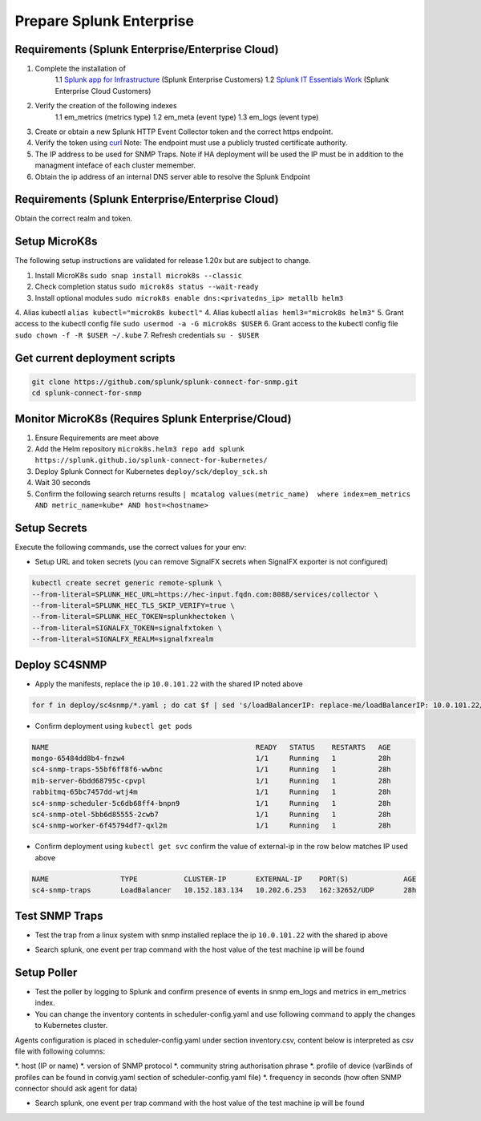 .. Getting Started

Prepare Splunk Enterprise
===================================================

Requirements (Splunk Enterprise/Enterprise Cloud)
---------------------------------------------------

1. Complete the installation of 
    1.1 `Splunk app for Infrastructure <https://docs.splunk.com/Documentation/InfraApp/latest/Install/About>`_ (Splunk Enterprise Customers)
    1.2 `Splunk IT Essentials Work <https://docs.splunk.com/Documentation/ITE/latest/Work/Overview>`_ (Splunk Enterprise Cloud Customers)
2. Verify the creation of the following indexes
    1.1 em_metrics (metrics type)
    1.2 em_meta (event type)
    1.3 em_logs (event type)
3. Create or obtain a new Splunk HTTP Event Collector token and the correct https endpoint.
4. Verify the token using `curl <https://docs.splunk.com/Documentation/Splunk/8.1.3/Data/FormateventsforHTTPEventCollector>`_ Note: The endpoint must use a publicly trusted certificate authority.
5. The IP address to be used for SNMP Traps. Note if HA deployment will be used the IP must be in addition to the managment inteface of each cluster memember.
6. Obtain the ip address of an internal DNS server able to resolve the Splunk Endpoint

Requirements (Splunk Enterprise/Enterprise Cloud)
---------------------------------------------------

Obtain the correct realm and token.

Setup MicroK8s
---------------------------------------------------

The following setup instructions are validated for release 1.20x but are subject to change.

1. Install MicroK8s ``sudo snap install microk8s --classic``
2. Check completion status ``sudo microk8s status --wait-ready``
3. Install optional modules ``sudo microk8s enable dns:<privatedns_ip> metallb helm3``
4. Alias kubectl ``alias kubectl="microk8s kubectl"``
4. Alias kubectl ``alias heml3="microk8s helm3"``
5. Grant access to the kubectl config file ``sudo usermod -a -G microk8s $USER``
6. Grant access to the kubectl config file ``sudo chown -f -R $USER ~/.kube``
7. Refresh credentials ``su - $USER``

Get current deployment scripts
---------------------------------------------------

.. code-block:: bash

   git clone https://github.com/splunk/splunk-connect-for-snmp.git
   cd splunk-connect-for-snmp

Monitor MicroK8s (Requires Splunk Enterprise/Cloud)
---------------------------------------------------

1. Ensure Requirements are meet above
2. Add the Helm repository ``microk8s.helm3 repo add splunk https://splunk.github.io/splunk-connect-for-kubernetes/``
3. Deploy Splunk Connect for Kubernetes ``deploy/sck/deploy_sck.sh``
4. Wait 30 seconds
5. Confirm the following search returns results ``| mcatalog values(metric_name)  where index=em_metrics AND metric_name=kube* AND host=<hostname>``


Setup Secrets
---------------------------------------------------

Execute the following commands, use the correct values for your env:

* Setup URL and token secrets (you can remove SignalFX secrets when SignalFX exporter is not configured)

.. code-block:: bash

   kubectl create secret generic remote-splunk \
   --from-literal=SPLUNK_HEC_URL=https://hec-input.fqdn.com:8088/services/collector \
   --from-literal=SPLUNK_HEC_TLS_SKIP_VERIFY=true \
   --from-literal=SPLUNK_HEC_TOKEN=splunkhectoken \
   --from-literal=SIGNALFX_TOKEN=signalfxtoken \
   --from-literal=SIGNALFX_REALM=signalfxrealm


Deploy SC4SNMP
---------------------------------------------------

* Apply the manifests, replace the ip ``10.0.101.22`` with the shared IP noted above

.. code-block:: bash

    for f in deploy/sc4snmp/*.yaml ; do cat $f | sed 's/loadBalancerIP: replace-me/loadBalancerIP: 10.0.101.22/' | microk8s.kubectl apply -f - ; done


* Confirm deployment using ``kubectl get pods``

.. code-block:: bash

    NAME                                                 READY   STATUS    RESTARTS   AGE
    mongo-65484dd8b4-fnzw4                               1/1     Running   1          28h
    sc4-snmp-traps-55bf6ff8f6-wwbnc                      1/1     Running   1          28h
    mib-server-6bdd68795c-cpvpl                          1/1     Running   1          28h
    rabbitmq-65bc7457dd-wtj4m                            1/1     Running   1          28h
    sc4-snmp-scheduler-5c6db68ff4-bnpn9                  1/1     Running   1          28h
    sc4-snmp-otel-5bb6d85555-2cwb7                       1/1     Running   1          28h
    sc4-snmp-worker-6f45794df7-qxl2m                     1/1     Running   1          28h
    
* Confirm deployment using ``kubectl get svc`` confirm the value of external-ip in the row below matches IP used above

.. code-block:: bash

    NAME                 TYPE           CLUSTER-IP       EXTERNAL-IP    PORT(S)             AGE
    sc4-snmp-traps       LoadBalancer   10.152.183.134   10.202.6.253   162:32652/UDP       28h


Test SNMP Traps
---------------------------------------------------

* Test the trap from a linux system with snmp installed replace the ip ``10.0.101.22`` with the shared ip above

.. code-block:: bash
    apt-get install snmpd
    snmptrap -v2c -c public 10.0.101.22 123 1.3.6.1.6.3.1.1.5.1 1.3.6.1.2.1.1.5.0 s test

* Search splunk, one event per trap command with the host value of the test machine ip will be found

.. code-block:: bash
    index=* sourcetype="sc4snmp:traps"


Setup Poller
---------------------------------------------------

* Test the poller by logging to Splunk and confirm presence of events in snmp em_logs and metrics in em_metrics index.

* You can change the inventory contents in scheduler-config.yaml and use following command to apply the changes to Kubernetes cluster.
Agents configuration is placed in scheduler-config.yaml under section inventory.csv, content below is interpreted as csv file
with following columns:

*. host (IP or name)
*. version of SNMP protocol
*. community string authorisation phrase
*. profile of device (varBinds of profiles can be found in convig.yaml section of scheduler-config.yaml file)
*. frequency in seconds (how often SNMP connector should ask agent for data)

.. code-block:: bash
    vi deploy/sc4snmp/scheduler-config.yaml
    # Remove the comment from line 2 and correct the ip and community value
    kubectl apply -f deploy/sc4snmp/scheduler-config.yaml


* Search splunk, one event per trap command with the host value of the test machine ip will be found

.. code-block:: bash
    index=* sourcetype="sc4snmp:meta" SNMPv2_MIB__sysLocation_0="*" | dedup host